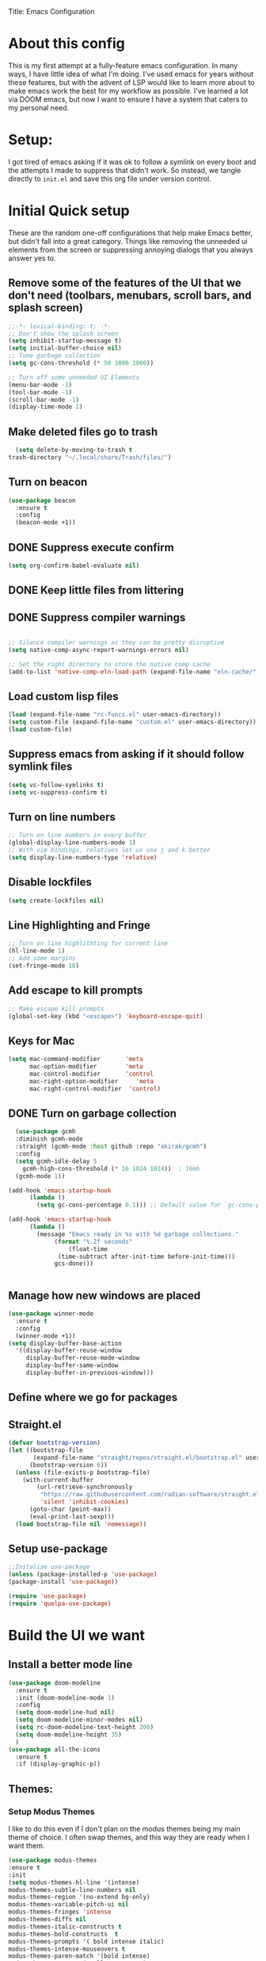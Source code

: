 
Title: Emacs Configuration
#+PROPERTY: header-Ares :results none :tangle ~/.emacs.d/init.el
#+auto_tangle: t


* About this config
This is my first attempt at a fully-feature emacs configuration. In many ways, I have little idea of what I'm doing. I've used emacs for years without these features, but with the advent of LSP would like to learn more about to make emacs work the best for my workflow as possible. I've learned a lot via DOOM emacs, but now I want to ensure I have a system that caters to my personal need.

* Setup:
I got tired of emacs asking if it was ok to follow a symlink on every boot and the attempts I made to suppress that didn't work. So instead, we tangle directly to =init.el= and save this org file under version control.

* Initial Quick setup
These are the random one-off configurations that help make Emacs better, but didn't fall into a great category.  Things like removing the unneeded ui elements from the screen or suppressing annoying dialogs that you always answer yes to.
** Remove some of the features of the UI that we don't need (toolbars, menubars, scroll bars, and splash screen)
#+BEGIN_SRC emacs-lisp  :tangle ~/.emacs.d/init.el
  ;;-*- lexical-binding: t; -*-
  ;; Don't show the splash screen
  (setq inhibit-startup-message t)
  (setq initial-buffer-choice nil)
  ;; Tune garbage collection
  (setq gc-cons-threshold (* 50 1000 1000))

  ;; Turn off some unneeded UI Elements
  (menu-bar-mode -1)
  (tool-bar-mode -1)
  (scroll-bar-mode -1)
  (display-time-mode 1)
#+END_SRC
** Make deleted files go to trash
#+begin_src emacs-lisp :tangle ~/.emacs.d/init.el 
  (setq delete-by-moving-to-trash t
trash-directory "~/.local/share/Trash/files/")
#+end_src

** Turn on beacon
#+begin_src emacs-lisp :tangle ~/.emacs.d/init.el 
  (use-package beacon
    :ensure t
    :config
    (beacon-mode +1))
#+end_src

** DONE Suppress execute confirm
CLOSED: [2022-12-28 Wed 17:26]
#+begin_src emacs-lisp :tangle ~/.emacs.d/init.el 
 (setq org-confirm-babel-evaluate nil)
#+end_src
** DONE Keep little files from littering
CLOSED: [2022-12-28 Wed 18:13]

** DONE Suppress compiler warnings
CLOSED: [2022-12-28 Wed 17:27]
#+begin_src emacs-lisp :tangle ~/.emacs.d/init.el 

;; Silence compiler warnings as they can be pretty disruptive
(setq native-comp-async-report-warnings-errors nil)

;; Set the right directory to store the native comp cache
(add-to-list 'native-comp-eln-load-path (expand-file-name "eln-cache/" user-emacs-directory))

#+end_src

** Load custom lisp files
#+begin_src emacs-lisp :tangle ~/.emacs.d/init.el 
  (load (expand-file-name "rc-funcs.el" user-emacs-directory))
  (setq custom-file (expand-file-name "custom.el" user-emacs-directory))
  (load custom-file)
#+end_src

** Suppress emacs from asking if it should follow symlink files
#+begin_src emacs-lisp  :tangle ~/.emacs.d/init.el
(setq vc-follow-symlinks t)
(setq vc-suppress-confirm t)
#+end_src
** Turn on line numbers
#+BEGIN_SRC emacs-lisp  :tangle ~/.emacs.d/init.el
  ;; Turn on line numbers in every buffer
  (global-display-line-numbers-mode 1)
  ;; With vim bindings, relatives let us use j and k better
  (setq display-line-numbers-type 'relative)
#+END_SRC
** Disable lockfiles
#+begin_src emacs-lisp  :tangle ~/.emacs.d/init.el
(setq create-lockfiles nil)
#+end_src

** Line Highlighting and Fringe
#+BEGIN_SRC emacs-lisp  :tangle ~/.emacs.d/init.el
  ;; Turn on line highlithting for current line
  (hl-line-mode 1)
  ;; Add some margins
  (set-fringe-mode 10)
#+END_SRC
** Add escape to kill prompts
#+BEGIN_SRC emacs-lisp  :tangle ~/.emacs.d/init.el
  ;; Make escape kill prompts
  (global-set-key (kbd "<escape>") 'keyboard-escape-quit)
#+END_SRC
** Keys for Mac
#+begin_src emacs-lisp  :tangle ~/.emacs.d/init.el
  (setq mac-command-modifier       'meta
        mac-option-modifier        'meta
        mac-control-modifier       'control
        mac-right-option-modifier     'meta
        mac-right-control-modifier  'control)
#+end_src

** DONE Turn on garbage collection
CLOSED: [2022-12-28 Wed 18:13]
#+begin_src emacs-lisp :tangle ~/.emacs.d/init.el 
    (use-package gcmh
    :diminish gcmh-mode
    :straight (gcmh-mode :host github :repo "akirak/gcmh")
    :config
    (setq gcmh-idle-delay 5
	  gcmh-high-cons-threshold (* 16 1024 1024))  ; 16mb
    (gcmh-mode 1))

  (add-hook 'emacs-startup-hook
	    (lambda ()
	      (setq gc-cons-percentage 0.1))) ;; Default value for `gc-cons-percentage'

  (add-hook 'emacs-startup-hook
	    (lambda ()
	      (message "Emacs ready in %s with %d garbage collections."
		       (format "%.2f seconds"
			       (float-time
				(time-subtract after-init-time before-init-time)))
		       gcs-done)))


#+end_src
** Manage how new windows are placed
#+begin_src emacs-lisp :tangle ~/.emacs.d/init.el 
  (use-package winner-mode
    :ensure t
    :config
    (winner-mode +1))
  (setq display-buffer-base-action
    '((display-buffer-reuse-window
       display-buffer-reuse-mode-window
       display-buffer-same-window
       display-buffer-in-previous-window)))
#+end_src

** Define where we go for packages

** Straight.el
#+begin_src emacs-lisp :tangle ~/.emacs.d/init.el :results none
(defvar bootstrap-version)
(let ((bootstrap-file
       (expand-file-name "straight/repos/straight.el/bootstrap.el" user-emacs-directory))
      (bootstrap-version 6))
  (unless (file-exists-p bootstrap-file)
    (with-current-buffer
        (url-retrieve-synchronously
         "https://raw.githubusercontent.com/radian-software/straight.el/develop/install.el"
         'silent 'inhibit-cookies)
      (goto-char (point-max))
      (eval-print-last-sexp)))
  (load bootstrap-file nil 'nomessage))
#+end_src

#+RESULTS:

** Setup use-package

#+BEGIN_SRC emacs-lisp :results none :tangle ~/.emacs.d/init.el
;;Initalize use-package
(unless (package-installed-p 'use-package)
(package-install 'use-package))

(require 'use-package)
(require 'quelpa-use-package)

#+END_SRC

* Build the UI we want
** Install a better mode line

#+BEGIN_SRC emacs-lisp  :tangle ~/.emacs.d/init.el
  (use-package doom-modeline
    :ensure t
    :init (doom-modeline-mode 1)
    :config
    (setq doom-modeline-hud nil)
    (setq doom-modeline-minor-modes nil)
    (setq rc-doom-modeline-text-height 200)
    (setq doom-modeline-height 35)
    )
  (use-package all-the-icons
    :ensure t
    :if (display-graphic-p))

#+END_SRC
** Themes:
*** Setup Modus Themes

I like to do this even if I don't plan on the modus themes being my main theme of choice. I often swap themes, and this way they are ready when I want them.
#+BEGIN_SRC emacs-lisp  :tangle ~/.emacs.d/init.el
  (use-package modus-themes
  :ensure t
  :init
  (setq modus-themes-hl-line '(intense)
  modus-themes-subtle-line-numbers nil
  modus-themes-region '(no-extend bg-only)
  modus-themes-variable-pitch-ui nil
  modus-themes-fringes 'intense
  modus-themes-diffs nil
  modus-themes-italic-constructs t
  modus-themes-bold-constructs  t
  modus-themes-prompts '( bold intense italic)
  modus-themes-intense-mouseovers t
  modus-themes-paren-match '(bold intense)
  modus-themes-syntax '( yellow-comments)
  modus-themes-links '(neutral-underline background)
  modus-themes-mode-line '(moody borderless accented 4 1)
  modus-themes-headings
   '((1 . (variable-pitch 1.1 rainbow))
                         (2 . (regular))
                         (3 . (regular))
                         (4 . (regular))
                         (t . (rainbow)))
  modus-themes-org-blocks `gray-background
   ))




#+END_SRC

*** doom-themes
#+begin_src emacs-lisp  :tangle ~/.emacs.d/init.el
  (use-package doom-themes
  :after mixed-pitch
    :ensure t
    :config
    (setq doom-themes-enable-bold t
          doom-themes-enable-italic t)
    (load-theme 'doom-1337 t)

    (doom-themes-visual-bell-config)
    (doom-themes-neotree-config)
    (setq doom-themes-treemacs-theme "doom-atom")
    (doom-themes-treemacs-config)
    (doom-themes-org-config))
#+end_src
*** Kaolin Themes
#+begin_src emacs-lisp :tangle ~/.emacs.d/init.el 
    (use-package kaolin-themes
      :ensure t
      :config
      (setq kaolin-themes-modeline-border nil)
  )
#+end_src
*** Ef-themes
#+begin_src emacs-lisp :tangle ~/.emacs.d/init.el 
    (use-package ef-themes
      :ensure t
      :init
      (setq ef-themes-headings
	    (quote ((1 . (variable-pitch 1.1))
		    (2 . (regular))
		    (3 . (regular))
		    (4 . (regular))))))
#+end_src
*** Set out theme
#+begin_src emacs-lisp :tangle ~/.emacs.d/init.el 
  (load-theme 'doom-acario-dark t)
#+end_src


** Setup our fonts
#+BEGIN_SRC emacs-lisp  :tangle ~/.emacs.d/init.el
 (set-face-attribute 'default nil :family "Anonymice Nerd Font Mono" :height 220)

 ;; Proportionally spaced typeface
 (set-face-attribute 'variable-pitch nil :family "OpenDyslexicAlta NF" :height 1.0)

 ;; Monospaced typeface
 (set-face-attribute 'fixed-pitch nil :family "Comic Sans MS" :height 1.5)


 (if (facep 'mode-line-active)
     (set-face-attribute 'mode-line-active nil :family "Spleen 32x64" :height 200) ; For 29+
   (set-face-attribute 'mode-line nil :family "Spleen 32x64" :height 200))
(set-face-attribute 'mode-line-inactive nil :family "Anonymice Nerd Font Mono" :height 200)
#+END_SRC
** Update the help docs

#+BEGIN_SRC emacs-lisp  :tangle ~/.emacs.d/init.el
(use-package helpful
  :ensure t)
(global-set-key (kbd "C-c C-d") #'helpful-at-point)
(global-set-key (kbd "C-h F") #'helpful-function)
(global-set-key (kbd "C-h C") #'helpful-command)
(setq counsel-describe-function-function #'helpful-callable)
(setq counsel-describe-variable-function #'helpful-variable)

#+END_SRC
** Popper.el - tame popups
#+begin_src emacs-lisp :tangle ~/.emacs.d/init.el 
  (use-package popper
    :ensure t
    :bind (("C-`" . popper-toggle-latest) 
           ("M-`" . popper-cycle)
           ("C-M-`" . popper-toggle-type))
    :init
    (setq popper-reference-buffers
          '("\\*Messages\\*"
            "Output\\*$"
            "\\*Warnings\\*"
            "\\*Backtrace\\*"
            help-mode
            helpful-mode
            compilation-mode))
    (popper-mode +1)
    (popper-echo-mode +1)
    )


  (defvar rcool/help-temp-buffers '("^\\*Help\\*$",
                                    "^\\*helpful command"))

  (while rcool/help-temp-buffers
    (add-to-list 'display-buffer-alist
                 `(,(car rcool/help-temp-buffers)
                   (display-buffer-in-side-window
                    (side . left)
                    (window-width . 50))))

    (setq rcool/help-temp-buffers (cdr rcool/help-temp-buffers)))
#+end_src

** Key bindings with general
#+begin_src emacs-lisp  :tangle ~/.emacs.d/init.el
  (use-package general
    :ensure t
    :config
    (general-auto-unbind-keys)
    (general-evil-setup t))



  #+end_src

** Ace window
#+begin_src emacs-lisp :tangle ~/.emacs.d/init.el 
    (use-package ace-window :defer t :ensure t)
#+end_src
** Diminish
#+begin_src emacs-lisp :tangle ~/.emacs.d/init.el 
    (use-package diminish :ensure t)
#+end_src
** Bufler 
#+begin_src emacs-lisp :tangle ~/.emacs.d/init.el 
    (use-package bufler
      :ensure t
      :config
      (setq bufler-filter-buffer-modes nil
           bufler-filter-buffer-name-regexps nil)
      (setf bufler-groups (bufler-defgroups
                           (group
                            ;; All named workspaces
                            (auto-workspace))
                           (group
                            ;; `help-mode' and `info-mode'
                            (group-or "*Help/Info*"
                                      (mode-match "*Help*" (rx bos "help-"))
                                      (mode-match "*Info*" (rx bos "info-"))))
                           (group
                            ;;special buffers (except magit)
                            (group-and "*Special*"
                                       (lambda (buffer)
                                         (unless (or (funcall (mode-match "Magit" (rx bos "magit-status"))
                                                              buffer)
                                                     (funcall (mode-match "Dired" (rx bos "dired"))
                                                              buffer)
                                                     (funcall (auto-file) buffer))
                                           "*Special*"))))
                           (group
                            ;;Special Special Buffers
                            (name-match "**Special**"
                                        (rx bos "*" (or "Messages" "Warnings" "scratch" "Backtrace") "*")))
                           (group
                            ;; All other Magic buffers by directory
                            (mode-match "Magit* (non-status)" (rx bos (or "magit" "forge") "-"))
                            (auto-directory))
                           ;; Remaining by directory then major mode
                           (auto-directory)
                           (auto-mode)))
      :general
      (:keymaps 'bufler-list-mode-map "Q" 'kill-this-buffer))
#+end_src

* Developer Interaction
This class of settings I think of as those that I need in order to work best with the editor.  How can I commicate. Plugins that affect how I communicate via keybindings, mouse, whatever should go here.
** Avy
#+begin_src emacs-lisp :tangle ~/.emacs.d/init.el 
(use-package avy :ensure t)
#+end_src

** Undo-fu
#+begin_src emacs-lisp :tangle ~/.emacs.d/init.el 
(use-package undo-fu :ensure t)
#+end_src
** flycheck
#+begin_src emacs-lisp :tangle ~/.emacs.d/init.el 
    (use-package flycheck
  :ensure t
    :config
  (global-flycheck-mode))

  (use-package exec-path-from-shell
  :ensure t
  :config
  (exec-path-from-shell-initialize)):
  
#+end_src



** Evil
#+BEGIN_SRC emacs-lisp  :tangle ~/.emacs.d/init.el
  (defun modeline-face-color ()
    (let ((color (cond ((minibufferp) '("#1d1d1f" . "#ffffff"))
                       ((evil-insert-state-p) '("#331612" . "#ffffff"))
                       ((evil-emacs-state-p) '("#1a2b14" . "#ffffff"))
                       ((evil-visual-state-p) '("#5a5c21" . "#ffffff"))
                       ((evil-replace-state-p) '("#1a403e" . "#ffffff"))
                       ((evil-motion-state-p) '("#677691" . "#ffffff"))
                       ((buffer-modified-p) '("#2b1a40" . "#ffffff"))
                       (t '("#1d1d1f" . "#ffffff")))))
      (set-face-background 'mode-line (car color))
      (set-face-foreground 'mode-line (cdr color))))
  (use-package evil
    :ensure t
    :init
    (setq evil-want-fine-under t)
    (setq evil-want-keybinding nil)
    (setq evil-want-Y-yank-to-eol t)
    (setq evil-undo-system 'undo-fu)
    (setq evil-search-module 'evil-search)
    :config

    (evil-set-initial-state 'dashboard-mode 'motion)
    (evil-set-initial-state 'debugger-mode 'motion)
    (evil-set-initial-state 'pdf-view-mode 'motion)
    (evil-set-initial-state 'bufler-list-mode 'emacs)
    (evil-set-initial-state 'inferior-python-mode 'emacs)
    (evil-set-initial-state 'term-mode 'emacs)
    (evil-set-initial-state 'calc-mode 'emacs)
    (define-key evil-window-map "\C-q" 'evil-delete-buffer) ;; Maps C-w C-q to evil-delete-buffer (The first C-w puts you into evil-window-map)
    (define-key evil-window-map "\C-w" 'kill-this-buffer)
    (define-key evil-motion-state-map "\C-b" 'evil-scroll-up) ;; Makes C-b how C-u is
    (add-hook 'post-command-hook 'modeline-face-color)

    ;; ----- Setting cursor colors
    (setq evil-emacs-state-cursor    '("#649bce" box))
    (setq evil-normal-state-cursor   '("#d9a871" box))
    (setq evil-operator-state-cursor '("#ebcb8b" hollow))
    (setq evil-visual-state-cursor   '("#677691" box))
    (setq evil-insert-state-cursor   '("#eb998b" (bar . 2)))
    (setq evil-replace-state-cursor  '("#eb998b" hbar))
    (setq evil-motion-state-cursor   '("#ad8beb" box))
    (evil-mode +1))
  (use-package evil-collection
    :ensure t
    :after evil
  :diminish
    :config
    (setq evil-collection-mode-list '(dired (custom cus-edit) (package-menu package) calc diff-mode))
    (evil-collection-init))
#+END_SRC
*** evil-surround
#+begin_src emacs-lisp :tangle ~/.emacs.d/init.el 

  (use-package evil-surround
    :ensure t
    :config
    (global-evil-surround-mode 1)
    )
#+end_src
*** evil-exchange
#+begin_src emacs-lisp :tangle ~/.emacs.d/init.el 
    (use-package evil-exchange
  :ensure t
    :config
  (evil-exchange-install)
  )

#+end_src
*** visual star
#+begin_src emacs-lisp :tangle ~/.emacs.d/init.el 
    (use-package evil-visualstar
  :ensure t
    :config
  (global-evil-visualstar-mode 1))
#+end_src
*** evil dvorak
#+begin_src emacs-lisp :tangle ~/.emacs.d/init.el 
(use-package evil-dvorak :ensure t)
#+end_src
*** evil-escape
#+begin_src emacs-lisp :tangle ~/.emacs.d/init.el 

    (use-package evil-escape
    :ensure t
    :straight (evil-escape :host github
    :repo "syl20bnr/evil-escape"
    :files (:defaults))
    :custom
    (setq-default evil-escape-key-sequence "jk")
    (setq-default evil-escape-key-delay 0.5))
#+end_src
*** Evil God
#+begin_src emacs-lisp :tangle ~/.emacs.d/init.el 
      (use-package evil-god-state
        :ensure t
      :straight (evil-god-state :host github
    :repo "gridaphobe/evil-god-state"
    :files (:defaults))
        :after evil
        :diminish evil-god-state
        :config
        (define-key evil-normal-state-map (kbd "'") 'evil-execute-in-god-state)
        (define-key evil-god-state-map (kbd "Esc") 'evil-god-state-bail)
        )
#+end_src

** Copilot
#+begin_src emacs-lisp :tangle ~/.emacs.d/init.el 
      (use-package copilot
        :straight (:host github :repo "zerolfx/copilot.el" :files ("dist" "*.el"))
        :ensure t
  :config
  (with-eval-after-load 'company
  (delq 'company-preview-if-just-one-frontend company-frontends))
  (define-key copilot-completion-map (kbd "<tab>") 'copilot-accept-completion)
  (define-key copilot-completion-map (kbd "TAB") 'copilot-accept-completion)
  )
#+end_src

** Yas Snippets 
#+BEGIN_SRC emacs-lisp  :tangle ~/.emacs.d/init.el
  (use-package yasnippet
   :ensure t
   
   :config
   (setq yas-snippet-dirs '("~/.doom.d/snippets"))
   (yas-global-mode 1))
#+END_SRC
** Which-key
 #+begin_src emacs-lisp  :tangle ~/.emacs.d/init.el

   (use-package which-key
     :ensure t
     :init (which-key-mode)
     :diminish which-key-mode
     :config
   (setq which-key-idle-delay 0.01))
   #+end_src  
** Rainbow delim
#+begin_src emacs-lisp  :tangle ~/.emacs.d/init.el
    (use-package rainbow-delimiters
     :ensure t
    :hook (prog-mode . rainbow-delimiters-mode)
  #+end_src
** hydra
#+begin_src emacs-lisp  :tangle ~/.emacs.d/init.el
  (use-package hydra :ensure t)
  (defhydra hydra-text-scale (:timeout 4)
            "scale text"
            ("j" text-scale-increase "in")
            ("k" text-scale-decrease "out")
            ("f" nil "finished" :exit t))
  #+end_src
** Quickrun
#+begin_src emacs-lisp :tangle ~/.emacs.d/init.el 
  (use-package quickrun
    :defer t
    :ensure t
    :general
    (general-def
     :states 'normal
     :prefix "SPC"
     :keymaps 'quickrun--mode-map
     "cq" '(nil :which-key "quickrun")
     "cqq" '(quit-window :which-key "Quit")
     "cqr" '(quickrun :which-key "Run")
     "cqR" '(quickrun-region :which-key "Run Region")
     "cqa" '(quickrun-with-arg :which-key "Run with [A]rgs")
     "cqm" '(quickrun-autorun-mode :which-key "Toggle autorun mode")
     "cqs" '(quickrun-select :which-key "Select backend")"cq" '(nil :which-key "quickrun")
     "cqq" '(quit-window :which-key "Quit")
     "cqr" '(quickrun :which-key "Run")
     "cqR" '(quickrun-region :which-key "Run Region")
     "cqa" '(quickrun-with-arg :which-key "Run with [A]rgs")
     "cqm" '(quickrun-autorun-mode :which-key "Toggle autorun mode")
     "cqs" '(quickrun-select :which-key "Select backend")
 ))
#+end_src
** Install rainbow mode
This lets us see hex colors
#+BEGIN_SRC emacs-lisp  :tangle ~/.emacs.d/init.el
  (use-package rainbow-mode :ensure t :diminish)
  (define-globalized-minor-mode global-rainbow-mode rainbow-mode
    (lambda ()
      (when (not (memq major-mode
		       (list 'org-agenda-mode)))
	(rainbow-mode 1))))
  (global-rainbow-mode 1)
#+END_SRC

** Recent files
#+begin_src emacs-lisp :tangle ~/.emacs.d/init.el 
  (use-package recentf
               :ensure nil
               :config
               (setq recentf-max-saved-items 200)
               (setq recentf-filename-handlers
                     (append '(abbreviate-file-name) recentf-filename-handlers))
  (recentf-mode))
#+end_src
** Projectile
#+begin_src emacs-lisp :tangle ~/.emacs.d/init.el 
  (use-package projectile
    :ensure t
  :diminish
    )

  (use-package counsel-projectile
    :ensure t
    :after projectile
  :diminish
    :init
    (counsel-projectile-mode +1)
    )

#+end_src

** Workspaces with perspective
#+begin_src emacs-lisp  :tangle ~/.emacs.d/init.el
  (use-package perspective
    :ensure t
    :bind
    ("C-x C-b" . persp-list-buffers)
    :custom
    (persp-mode-prefix-key (kbd "C-c M-p"))
  :init
  (setq persp-initial-frame-name "Main")
  (unless (equal persp-mode t)
    (persp-mode)))
#+end_src

** Auto-revert changed files
#+begin_src emacs-lisp  :tangle ~/.emacs.d/init.el
  (setq global-auto-revert-non-file-buffers t)
(global-auto-revert-mode 1)
#+end_src


** Tramp
#+begin_src emacs-lisp  :tangle ~/.emacs.d/init.el
(setq tramp-default-method "ssh")
#+end_src

* Org-Mode and Family
**  Install org-mode (todo: Clean up and add comment)
Above is a function for all the "stuff" we want to do when org-mode starts. We attach that to a hook when org-mode starts. 
#+BEGIN_SRC emacs-lisp  :tangle ~/.emacs.d/init.el
  (use-package org
    :ensure t
    :hook (org-mode . rc/prettify-symbols-setup)
    :hook (org-capture-mode . evil-insert-state)
    :diminish org-indent-mode
    :diminish visual-line-mode
    :config

    ;; Visuals
    (setq org-src-fontify-natively t)
    (setq org-highlight-latex-and-related '(native))
    (setq org-startup-folded 'showeverything)
    (setq org-image-actual-width 300)
    (setq org-fonitfy-whole-heading-line t)

    ;; Interaction
    (setq org-cycle-separator-lines 1 )
    (setq org-catch-invisible-edits 'show-and-error)
    (setq org-scr-tab-acts-natively t)

    (setq org-M-RET-may-splitline '((headline) (item . t) (table .t) (default)))
    (setq org-loop-over-headlines-in-active-region nil)

    ;;Opens links to other org file in same frame
    (setq org-link-frame-setup '((file . find-file)))

    (setq org-log-done t
          org-log-into-drawer t)

    ;; Automatically change bullet type when indenting
    (setq org-catch-invisible-edits 'show-and-error)
    (setq org-scr-tab-acts-natively t)
    (setq org-M-RET-may-splitline '((headline) (item . t) (table .t) (default)))
    (setq org-loop-over-headlines-in-active-region nil)

    ;;Opens links to other org file in same frame
    (setq org-link-frame-setup '((file . find-file)))

    (setq org-log-done t
          org-log-into-drawer t)

    ;; Automatically change bullet type when indenting
    (setq org-list-demote-modify-bullet
          '(("+" . "*")("*" . "-")("-" . "+")))

    ;; Automatically save and close the org files i archive to
    (dolist (file '("todo-archive.org_archive"))
      (advice-add 'org-advice-subtree-default :after
                  (lambda () (rc/save-and-close-this-buffer file))))

    (setq org-list-demote-modify-bullet
          '(("+" . "*")("*" . "-")("-" . "+")))

    ;; Automatically save and close the org files i archive to
    (dolist (file '("todo-archive.org_archive"))
      (advice-add 'org-advice-subtree-default :after
                  (lambda () (rc/save-and-close-this-buffer file))))

#+END_SRC

**** Org part 2 -- tags
#+begin_src emacs-lisp :tangle ~/.emacs.d/init.el 
(setq org-tags-column -1)
#+end_src


**** Todos
#+begin_src emacs-lisp :tangle ~/.emacs.d/init.el 
(setq org-todo-keywords '((type
                           "TODO(t)" "WAITING(h)" "INPROG-TODO(i)" "WORK(w)"
                           "STUDY(s)" "SOMEDAY" "READ(r)" "PROJ(p)" "CONTACT(c)"
                           "|" "DONE(d)" "CANCELLED(C)")))

(setq org-todo-keyword-faces
      '(("TODO"  :inherit (region org-todo) :foreground "DarkOrange1"   :weight bold)
        ("WORK"  :inherit (org-todo region) :foreground "DarkOrange1"   :weight bold)
        ("READ"  :inherit (org-todo region) :foreground "MediumPurple3" :weight bold)
        ("PROJ"  :inherit (org-todo region) :foreground "orange3"     :weight bold)
        ("STUDY" :inherit (region org-todo) :foreground "plum3"       :weight bold)
        ("DONE" . "SeaGreen4")))
#+end_src

**** Priorities
#+begin_src emacs-lisp :tangle ~/.emacs.d/init.el 
(setq org-lowest-priority ?F)  ;; Gives us priorities A through F
(setq org-default-priority ?E) ;; If an item has no priority, it is considered [#E].

(setq org-priority-faces
      '((65 . "red2")
        (66 . "Gold1")
        (67 . "Goldenrod2")
        (68 . "PaleTurquoise3")
        (69 . "DarkSlateGray4")
        (70 . "PaleTurquoise4")))
#+end_src

**** Babel
#+begin_src emacs-lisp :tangle ~/.emacs.d/init.el 
  (org-babel-do-load-languages
   'org-babel-load-languages
   '(
     (python . t)
     (shell . t)
     (js . t)
     (lua . t)
     (sql . t)
     ))
  (setq python-shell-completion-native-enable nil)
  (setq org-src-window-setup 'current-window)

   (defun org-babel-execute:typescript (body params)
    (let ((org-babel-js-cmd "npx ts-node < "))
      (org-babel-execute:js body params)))

#+end_src

**** Agenda
#+begin_src emacs-lisp :tangle ~/.emacs.d/init.el 
; custom time stamp format. I don't use this.
(setq org-time-stamp-custom-formats '("<%A, %B %d, %Y" . "<%m/%d/%y %a %I:%M %p>"))

(setq org-agenda-restore-windows-after-quit t)

(setq org-agenda-window-setup 'current-window)

;; Only show upcoming deadlines for the next 5 days. By default it shows
;; 14 days into the future, which seems excessive.
(setq org-deadline-warning-days 5)
;; If something is done, don't show its deadline
(setq org-agenda-skip-deadline-if-done t)
;; If something is done, don't show when it's scheduled for
(setq org-agenda-skip-scheduled-if-done t)
;; If something is scheduled, don't tell me it is due soon
(setq org-agenda-skip-deadline-prewarning-if-scheduled t)

;; use AM-PM and not 24-hour time
(setq org-agenda-timegrid-use-ampm 1)

;; A new day is 3am (I work late into the night)
(setq org-extend-today-until 3)

;; (setq org-agenda-time-grid '((daily today require-timed)
;;                              (1000 1100 1200 1300 1400 1500 1600 1700 1800 1900 2000 2100 2200)
;;                              "        " "----------------"))

(setq org-agenda-time-grid nil)

(setq org-agenda-span 'day)

;; (setq org-agenda-block-separator ?-)
(setq org-agenda-current-time-string "<----------------- Now")

(setq org-agenda-scheduled-leaders '("Plan | " "Sched.%2dx: ") ; ⇛
      org-agenda-deadline-leaders '("Due: " "Due in %1d d. | " "Due %1d d. ago: "))

(setq org-agenda-prefix-format '((agenda . "  %-6:T %t%s")
                                 (todo . "  ")
                                 (tags . " %i %-12:c")
                                 (search . " %i %-12:c")))

(add-hook 'org-agenda-mode-hook
          #'(lambda () (setq-local line-spacing 4)))
#+end_src

**** Org-capture
#+begin_src emacs-lisp :tangle ~/.emacs.d/init.el 

(setq org-outline-path-complete-in-steps nil) ; Refile in a single go
(setq org-refile-use-outline-path t)          ; Show full paths for refiling

;; By default an org-capture/refile will save a bookmark. This
;; disables that and keeps my bookmark list how I want it.


(setq org-capture-templates
'(
        ("w" "Work Todo Entries")
        ("we" "No Time" entry (file "~/org/work.org")
         "** %^{Type|HW|READ|TODO|PROJ} %^{Todo title} %?" :prepend t :empty-lines-before 0
         :refile-targets (("~/org/work.org" :maxlevel . 2)))

        ("ws" "Scheduled" entry (file "~/org/work.org")
         "** %^{Type|HW|READ|TODO|PROJ} %^{Todo title}\nSCHEDULED: %^t%?" :prepend t :empty-lines-before 0
         :refile-targets (("~/org/work.org" :maxlevel . 2)))

        ("wd" "Deadline" entry (file "~/org/work.org")
         "** %^{Type|HW|READ|TODO|PROJ} %^{Todo title}\nDEADLINE: %^t%?" :prepend t :empty-lines-before 0
         :refile-targets (("~/org/work.org" :maxlevel . 2)))

        ("ww" "Scheduled & deadline" entry (file "~/org/work.org")
         "** %^{Type|HW|READ|TODO|PROJ} %^{Todo title}\nSCHEDULED: %^t DEADLINE: %^t %?" :prepend t :empty-lines-before 0
         :refile-targets (("~/org/work.org" :maxlevel . 2)))

)
))
#+end_src


*** OrgMode keybindings
#+begin_src emacs-lisp  :tangle ~/.emacs.d/init.el
   (general-def
     :states 'normal
     :keymaps 'org-mode-map
     "t" 'org-todo
     "<return>" 'org-open-at-point-global
     "K" 'org-shiftup
     "J" 'org-shiftdown
     "`" 'org-ctrl-c-ctrl-c)
   (general-def
     :states 'insert
     :keymaps 'org-mode-map
     "C-o" 'evil-org-open-above)

   (general-def
     :keymaps 'org-mode-map
     "M-[" 'org-metaleft
     "M-]" 'org-metaright
     "s-r" 'org-refile
     "M-k" 'org-insert-link
     )

   ;; Org src for editing a source block
   (general-def
     :prefix ","
     :states 'normal
     :keymaps 'org-src-mode-map

     "b" '(nil :which-key "org src")
     "bb" 'org-edit-src-exit
     "bc" 'org-edit-src-abort)
#+end_src
*** Org mode comma key setup
#+begin_src emacs-lisp  :tangle ~/.emacs.d/init.el
  (general-def
   :prefix ","
   :states 'motion
   :keymaps '(org-mode-map)
   "" nil
 
   "A" '(org-archive-subtree-default :which-key "org-archive")
   "a" '(org-agenda :which-key "org agenda")
   "6" '(org-sort :which-key "sort")
   "c" '(org-capture :which-key "org-capture")
   "s" '(org-schedule :which-key "schedule")
   "S" '(jib/org-schedule-tomorrow :which-key "schedule tmrw")
   "d" '(org-deadline :which-key "deadline")
   "g" '(counsel-org-goto :which-key "goto heading")
   "t" '(counsel-org-tag :which-key "set tags")
   "p" '(org-set-property :which-key "set property")
   "r" '(jib/org-refile-this-file :which-key "refile in file")
   "e" '(org-export-dispatch :which-key "export org")
   "B" '(org-toggle-narrow-to-subtree :which-key "toggle narrow to subtree")
   "," '(jib/org-set-startup-visibility :which-key "startup visibility")
   "H" '(org-html-convert-region-to-html :which-key "convert region to html")
   "C" '(jib/org-copy-link-to-clipboard :which-key "copy link to clipboard")
   "1" '(org-toggle-link-display :which-key "toggle link display")
   "2" '(org-toggle-inline-images :which-key "toggle images")
   "3" '(jib/org-occur-unchecked-boxes :which-key "occur unchecked boxes")

   "b" '(nil :which-key "babel")
   "bt" '(org-babel-tangle :which-key "org-babel-tangle")
   "bb" '(org-edit-special :which-key "org-edit-special")
   "bc" '(org-edit-src-abort :which-key "org-edit-src-abort")
   "bk" '(org-babel-remove-result-one-or-many :which-key "org-babel-remove-result-one-or-many")


   ;; insert
   "i" '(nil :which-key "insert")


   "il" '(org-insert-link :which-key "org-insert-link")
   "l" '(org-insert-link :which-key "org-insert-link") ;; More convenient access
   "iL" '(counsel-org-link :which-key "counsel-org-link")
   "it" '(jb-hydra-org-table/body :which-key "tables")

   "is" '(nil :which-key "insert stamp")
   "iss" '((lambda () (interactive) (call-interactively (org-time-stamp-inactive))) :which-key "org-time-stamp-inactive")
   "isS" '((lambda () (interactive) (call-interactively (org-time-stamp nil))) :which-key "org-time-stamp")

   ;; clocking
   "c" '(nil :which-key "clocking")
   "ci" '(org-clock-in :which-key "clock in")
   "co" '(org-clock-out :which-key "clock out")
   "cj" '(org-clock-goto :which-key "jump to clock")
   )


  ;; Org-agenda
  (general-def
   :prefix ","
   :states 'motion
   :keymaps '(org-agenda-mode-map) ;; Available in org mode, org agenda
   "" nil
   "a" '(org-agenda :which-key "org agenda")
   "c" '(org-capture :which-key "org-capture")
   "s" '(org-agenda-schedule :which-key "schedule")
   "d" '(org-agenda-deadline :which-key "deadline")
   "t" '(org-agenda-set-tags :which-key "set tags")
   ;; clocking
   "c" '(nil :which-key "clocking")
   "ci" '(org-agenda-clock-in :which-key "clock in")
   "co" '(org-agenda-clock-out :which-key "clock out")
   "cj" '(org-clock-goto :which-key "jump to clock")
   )

  (evil-define-key 'motion org-agenda-mode-map
    (kbd "f") 'org-agenda-later
    (kbd "b") 'org-agenda-earlier)
#+end_src

**** Evil org
#+begin_src emacs-lisp :tangle ~/.emacs.d/init.el 
  (fset 'evil-redirect-digit-argument 'ignore) ;; before evil-org loaded
    (use-package evil-org
      :ensure t
      :diminish evil-org-mode
      :after org
      :config
      (add-hook 'org-mode-hook 'evil-org-mode)
      (add-hook 'evil-org-mode-hook'
                (lambda () (evil-org-set-key-theme))))

    (require 'evil-org-agenda)
    (evil-org-agenda-set-keys)
#+end_src
** Auto  :tangle org files
#+begin_src emacs-lisp  :tangle ~/.emacs.d/init.el
  (use-package org-auto-tangle
    :ensure t
    :defer t
  :diminish
    :hook (org-mode . org-auto-tangle-mode)
    :config
    (setq org-auto-tangle-default t))
  #+end_src
** Org-projectile
#+begin_src emacs-lisp :tangle ~/.emacs.d/init.el 

     (use-package org-projectile
:straight (org-projectile :host github :repo "IvanMalison/org-projectile")
  :after org org-category-capture
       :config
       (progn
	 (setq org-projectile-projects-file
	       "~/org/projects.org"
	       org-projectile-capture-template
	       ("* TODO %?\n %i\n %a")
	       )
	 (add-to-list 'org-capture-templates
		      (org-projectile-project-todo-entry
		       :capture-character "l"
		       :capture-heading "Linked Project TODO"))
	 (add-to-list 'org-capture-templates
		      (org-projectile-project-todo-entry
		       :capture-character "p"))

	 (setq org-agenda-files (append org-agenda-files (org-projectile-todo-files)))
	 (push (org-projectile-project-todo-entry) org-capture-templates))
       :ensure t

       )

#+end_src

* Languages
**  Tree-sitter
#+begin_src emacs-lisp  :tangle ~/.emacs.d/init.el

  (use-package tree-sitter
    :ensure t
    :config
    (global-tree-sitter-mode)
    (add-hook 'tree-sitter-after-on-hook #'tree-sitter-hl-mode))

  (add-to-list 'tree-sitter-major-mode-language-alist '(tex-mode . tsx))
  (use-package tree-sitter-langs
    :ensure t
    :after tree-sitter)
  #+end_src

** LSP via EGlOT
This seems like its the paved path, but I'm unsure.
#+begin_src emacs-lisp  :tangle ~/.emacs.d/init.el
    (use-package eglot
     :hook (tsx-mode #'eglot)
  :ensure t)
#+end_src
*** TEXmode
#+begin_src emacs-lisp  :tangle ~/.emacs.d/init.el
    (use-package tsx-mode
      :ensure t
      :straight '(tsx-mode
                  :type git :host github
                  :epo "orzechowskid/tsx-mode.el"
                  :branch "emacs29")

      :init
      (add-to-list 'auto-mode-alist '("\\.[jt]sx?\\'" . tsx-mode))

      :general
      (general-def
        :prefix ","
        :states 'motion
        :keymaps 'general-override-mode-map
        "" nil

        "z" '(tsx-mode-fold-toggle-all-nodes :which-key "Toggle Fold all nodes")
        "c" '(tsx-mode-coverage-toggle :which-key "Toggle Coverage")
        "tab" '(tsx-mode-fold-toggle-node :which-key "Toggle Fold here")
        ))


    (use-package coverlay
      :ensure t
      :straight '(coverlay :type git
                           :host github :repo "twada/coverlay.el"))
    (use-package css-in-js-mode
      :ensure t :straight '(css-in-js-mode :type git :host github :repo "orzechowskid/tree-sitter-css-in-js"))
    (use-package origami :ensure t
      :straight '(origamd
                  :type git
                  :host github
                  :repo "gregsexton/origami.el"))


    (use-package corfu
      :ensure t
      :straight (corfu :host github :repo "minad/corfu")
     :custom
     (corfu-cycle t)                ;; Enable cycling for `corfu-next/previous'
    ;; (corfu-auto t)                 ;; Enable auto completion
     (corfu-separator ?\s)          ;; Orderless field separator
    ;; (corfu-quit-at-boundary nil)   ;; Never quit at completion boundary
     (corfu-quit-no-match nil)      ;; Never quit, even if there is no match
     (corfu-preview-current t)    ;; Disable current candidate preview
     (corfu-preselect 'prompt)      ;; Preselect the prompt
    ;; (corfu-on-exact-match nil)     ;; Configure handling of exact matches
    ;; (corfu-scroll-margin 5)        ;; Use scroll margin

    ;; Enable Corfu only for certain modes.
     :hook ((prog-mode . corfu-mode)
            (shell-mode . corfu-mode)
            (eshell-mode . corfu-mode))

    ;; Recommended: Enable Corfu globally.
    ;; This is recommended since Dabbrev can be used globally (M-/).
    ;; See also `corfu-excluded-modes'.
    :init
    (global-corfu-mode))

  ;; A few more useful configurations...
  (use-package emacs
    :init
    ;; TAB cycle if there are only few candidates
    (setq completion-cycle-threshold 3)

    ;; Emacs 28: Hide commands in M-x which do not apply to the current mode.
    ;; Corfu commands are hidden, since they are not supposed to be used via M-x.
    ;; (setq read-extended-command-predicate
    ;;       #'command-completion-default-include-p)

    ;; Enable indentation+completion using the TAB key.
    ;; `completion-at-point' is often bound to M-TAB.
    (setq tab-always-indent 'complete))
                                       #+END_SRC
                                       
*** TSI.el
=tsi.el= provides a tree-sitter powered set of indentation rules for ts, json, and css files
#+begin_src emacs-lisp  :tangle ~/.emacs.d/init.el
  (use-package tsi
  :ensure t
        :after tree-sitter
        :quelpa (tsi :fetcher github :repo "orzechowskid/tsi.el")
        ;; define autoload definitions which when actually invoked will cause package to be loaded
        :commands (tsi-typescript-mode tsi-json-mode tsi-css-mode)
        :init
        (add-hook 'tsx-mode-hook (lambda () (tsi-typescript-mode 1)))
        (add-hook 'js-mode-hook (lambda () (tsi-typescript-mode 1)))
        (add-hook 'json-mode-hook (lambda () (tsi-json-mode 1)))
        (add-hook 'css-mode-hook (lambda () (tsi-css-mode 1)))
        (add-hook 'scss-mode-hook (lambda () (tsi-scss-mode 1))))
#+end_src

*** Formatting on Save
We use =apheleia= to handle our formatting. This packages can do many different languages so including it here will
benefit others as well.

#+begin_src emacs-lisp  :tangle ~/.emacs.d/init.el
  (use-package apheleia
    :ensure t
  :diminish
    :config
    (apheleia-global-mode +1))
 #+end_src

** Simple Lua
*** Enable =lua-mode=

#+begin_src emacs-lisp  :tangle ~/.emacs.d/init.el :results none 
    (use-package lua-mode
      :ensure t
      :after (tree-sitter eglot)

  :init
      (add-to-list 'auto-mode-alist '("\\.lua\\'" . lua-mode))
      (add-to-list 'interpreter-mode-alist '("lua" . lua-mode))
    )
#+END_SRC

* Completion
** Consult
#+begin_src emacs-lisp :tangle ~/.emacs.d/init.el 
  ;; Example configuration for Consult
  (use-package consult
    ;; Replace bindings. Lazily loaded due by `use-package'.
    :bind (;; C-c bindings (mode-specific-map)
	   ("C-c h" . consult-history)
	   ("C-c m" . consult-mode-command)
	   ("C-c k" . consult-kmacro)
	   ;; C-x bindings (ctl-x-map)
	   ("C-x M-:" . consult-complex-command)     ;; orig. repeat-complex-command
	   ("C-x b" . consult-buffer)                ;; orig. switch-to-buffer
	   ("C-x 4 b" . consult-buffer-other-window) ;; orig. switch-to-buffer-other-window
	   ("C-x 5 b" . consult-buffer-other-frame)  ;; orig. switch-to-buffer-other-frame
	   ("C-x r b" . consult-bookmark)            ;; orig. bookmark-jump
	   ("C-x p b" . consult-project-buffer)      ;; orig. project-switch-to-buffer
	   ;; Custom M-# bindings for fast register access
	   ("M-#" . consult-register-load)
	   ("M-'" . consult-register-store)          ;; orig. abbrev-prefix-mark (unrelated)
	   ("C-M-#" . consult-register)
	   ;; Other custom bindings
	   ("M-y" . consult-yank-pop)                ;; orig. yank-pop
	   ;; M-g bindings (goto-map)
	   ("M-g e" . consult-compile-error)
	   ("M-g f" . consult-flymake)               ;; Alternative: consult-flycheck
	   ("M-g g" . consult-goto-line)             ;; orig. goto-line
	   ("M-g M-g" . consult-goto-line)           ;; orig. goto-line
	   ("M-g o" . consult-outline)               ;; Alternative: consult-org-heading
	   ("M-g m" . consult-mark)
	   ("M-g k" . consult-global-mark)
	   ("M-g i" . consult-imenu)
	   ("M-g I" . consult-imenu-multi)
	   ;; M-s bindings (search-map)
	   ("M-s d" . consult-find)
	   ("M-s D" . consult-locate)
	   ("M-s g" . consult-grep)
	   ("M-s G" . consult-git-grep)
	   ("M-s r" . consult-ripgrep)
	   ("M-s l" . consult-line)
	   ("M-s L" . consult-line-multi)
	   ("M-s k" . consult-keep-lines)
	   ("M-s u" . consult-focus-lines)
	   ;; Isearch integration
	   ("M-s e" . consult-isearch-history)
	   :map isearch-mode-map
	   ("M-e" . consult-isearch-history)         ;; orig. isearch-edit-string
	   ("M-s e" . consult-isearch-history)       ;; orig. isearch-edit-string
	   ("M-s l" . consult-line)                  ;; needed by consult-line to detect isearch
	   ("M-s L" . consult-line-multi)            ;; needed by consult-line to detect isearch
	   ;; Minibuffer history
	   :map minibuffer-local-map
	   ("M-s" . consult-history)                 ;; orig. next-matching-history-element
	   ("M-r" . consult-history))                ;; orig. previous-matching-history-element

    ;; Enable automatic preview at point in the *Completions* buffer. This is
    ;; relevant when you use the default completion UI.
    :hook (completion-list-mode . consult-preview-at-point-mode)

    ;; The :init configuration is always executed (Not lazy)
    :init

    ;; Optionally configure the register formatting. This improves the register
    ;; preview for `consult-register', `consult-register-load',
    ;; `consult-register-store' and the Emacs built-ins.
    (setq register-preview-delay 0.5
	  register-preview-function #'consult-register-format)

    ;; Optionally tweak the register preview window.
    ;; This adds thin lines, sorting and hides the mode line of the window.
    (advice-add #'register-preview :override #'consult-register-window)

    ;; Use Consult to select xref locations with preview
    (setq xref-show-xrefs-function #'consult-xref
	  xref-show-definitions-function #'consult-xref)

    ;; Configure other variables and modes in the :config section,
    ;; after lazily loading the package.
    :config

    ;; Optionally configure preview. The default value
    ;; is 'any, such that any key triggers the preview.
    ;; (setq consult-preview-key 'any)
    ;; (setq consult-preview-key (kbd "M-."))
    ;; (setq consult-preview-key (list (kbd "<S-down>") (kbd "<S-up>")))
    ;; For some commands and buffer sources it is useful to configure the
    ;; :preview-key on a per-command basis using the `consult-customize' macro.
    (consult-customize
     consult-theme :preview-key '(:debounce 0.2 any)
     consult-ripgrep consult-git-grep consult-grep
     consult-bookmark consult-recent-file consult-xref
     consult--source-bookmark consult--source-file-register
     consult--source-recent-file consult--source-project-recent-file
     ;; :preview-key (kbd "M-.")
     :preview-key '(:debounce 0.4 any))

    ;; Optionally configure the narrowing key.
    ;; Both < and C-+ work reasonably well.
    (setq consult-narrow-key "<") ;; (kbd "C-+")

    ;; Optionally make narrowing help available in the minibuffer.
    ;; You may want to use `embark-prefix-help-command' or which-key instead.
    ;; (define-key consult-narrow-map (vconcat consult-narrow-key "?") #'consult-narrow-help)

    ;; By default `consult-project-function' uses `project-root' from project.el.
    ;; Optionally configure a different project root function.
    ;; There are multiple reasonable alternatives to chose from.
    ;;;; 1. project.el (the default)
    ;; (setq consult-project-function #'consult--default-project--function)
    ;;;; 2. projectile.el (projectile-project-root)
     (autoload 'projectile-project-root "projectile")
     (setq consult-project-function (lambda (_) (projectile-project-root)))
    ;;;; 3. vc.el (vc-root-dir)
    ;; (setq consult-project-function (lambda (_) (vc-root-dir)))
    ;;;; 4. locate-dominating-file
    ;; (setq consult-project-function (lambda (_) (locate-dominating-file "." ".git"))))
     )
#+end_src
** Consult-dir
#+begin_src emacs-lisp :tangle ~/.emacs.d/init.el 
  (use-package consult-dir
    :ensure t
  :straight (consult-dir :host github :repo "karthink/consult-dir")
    :bind (("C-x C-d" . consult-dir)
           :map vertico-map
           ("C-x C-d" . consult-dir)
           ("C-x C-j" . consult-dir-jump-file)))
#+end_src
** Consult-flycheck
#+begin_src emacs-lisp :tangle ~/.emacs.d/init.el 

          (use-package consult-flycheck
          :ensure t
        :straight (
  consult-flycheck
    :host github
  :repo
  "minad/consult-flycheck"
    ))
#+end_src
** Consult-eglot
#+begin_src emacs-lisp :tangle ~/.emacs.d/init.el 
     (use-package consult-eglot :ensure t
       :straight  (consult-eglot
       :host github
  :repo "mohkale/consult-eglot"))
#+end_src
** Consult-projectile
#+begin_src emacs-lisp :tangle ~/.emacs.d/init.el 
         (use-package consult-projectile :ensure t
        :straight
       (consult-projectile
      :type git :host gitlab
    :repo "OlMon/consult-projectile"
  :branch "master"))


#+end_src
** Consult-yasnippet
#+begin_src emacs-lisp :tangle ~/.emacs.d/init.el 
	(use-package consult-yasnippet
	:ensure t
  :straight (consult-yasnippet :host github
    :repo "mohkale/consult-yasnippet")
    )
#+end_src
** wgrep
#+begin_src emacs-lisp :tangle ~/.emacs.d/init.el 
(use-package wgrep :ensure t)
#+end_src
** marinalia
#+begin_src emacs-lisp :tangle ~/.emacs.d/init.el 
    ;; Enable rich annotations using the Marginalia package
    (use-package marginalia
      ;; Either bind `marginalia-cycle' globally or only in the minibuffer
      :bind (("M-A" . marginalia-cycle)
             :map minibuffer-local-map
             ("M-A" . marginalia-cycle))

      ;; The :init configuration is always executed (Not lazy!)
      :init
  :general
  (general-def
    :states 'normal
  :keymap 'override
  "?" 'marginalia-cyle)
      ;; Must be in the :init section of use-package such that the mode gets
      ;; enabled right away. Note that this forces loading the package.
      (marginalia-mode))
#+end_src

** Veritco
#+begin_src emacs-lisp :tangle ~/.emacs.d/init.el 
    ;; Enable vertico
    (use-package vertico
      :ensure t
  :straight (vertico :host github :repo "minad/vertico"  :files (:defaults "extensions/*")
                         :includes (vertico-buffer
                                    vertico-directory
                                    vertico-flat
                                    vertico-indexed
                                    vertico-mouse
                                    vertico-quick
                                    vertico-repeat
                                    vertico-reverse)))
      :init
      (vertico-mode)

      ;; Different scroll margin
      ;; (setq vertico-scroll-margin 0)

      ;; Show more candidates
      ;; (setq vertico-count 20)

      ;; Grow and shrink the Vertico minibuffer
      ;; (setq vertico-resize t)

      ;; Optionally enable cycling for `vertico-next' and `vertico-previous'.
      ;; (setq vertico-cycle t)
      

    ;; Persist history over Emacs restarts. Vertico sorts by history position.
    (use-package savehist
      :ensure t
      :init
      (savehist-mode))

    ;; A few more useful configurations...
    (use-package emacs
      :init
      ;; Add prompt indicator to `completing-read-multiple'.
      ;; We display [CRM<separator>], e.g., [CRM,] if the separator is a comma.
      (defun crm-indicator (args)
	(cons (format "[CRM%s] %s"
		      (replace-regexp-in-string
		       "\\`\\[.*?]\\*\\|\\[.*?]\\*\\'" ""
		       crm-separator)
		      (car args))
	      (cdr args)))
      (advice-add #'completing-read-multiple :filter-args #'crm-indicator)

    ;; Do not allow the cursor in the minibuffer prompt
    (setq minibuffer-prompt-properties
	  '(read-only t cursor-intangible t face minibuffer-prompt))
    (add-hook 'minibuffer-setup-hook #'cursor-intangible-mode)

    ;; Emacs 28: Hide commands in M-x which do not work in the current mode.
      ;; Vertico commands are hidden in normal buffers.
      ;; (setq read-extended-command-predicate
      ;;       #'command-completion-default-include-p)

      ;; Enable recursive minibuffers
      (setq enable-recursive-minibuffers t))
#+end_src

** vertico directory
#+begin_src emacs-lisp :tangle ~/.emacs.d/init.el 
;; Configure directory extension.
(use-package vertico-directory
  :after vertico
  :ensure nil
  ;; More convenient directory navigation commands
  :bind (:map vertico-map
              ("RET" . vertico-directory-enter)
              ("DEL" . vertico-directory-delete-char)
              ("M-DEL" . vertico-directory-delete-word))
  ;; Tidy shadowed file names
  :hook (rfn-eshadow-update-overlay . vertico-directory-tidy))

#+end_src

** Orderless
#+begin_src emacs-lisp :tangle ~/.emacs.d/init.el 
(use-package orderless :ensure t
  :init
  ;; Configure a custom style dispatcher (see the Consult wiki)
  ;; (setq orderless-style-dispatchers '(+orderless-dispatch)
  ;;       orderless-component-separator #'orderless-escapable-split-on-space)
  (setq completion-styles '(substring orderless basic)
        completion-category-defaults nil
        completion-category-overrides '((file (styles partial-completion)))))
#+end_src

** Vertico quick
#+begin_src emacs-lisp :tangle ~/.emacs.d/init.el 
(use-package vertico-quick :ensure nil)
#+end_src
** Embark
#+begin_src emacs-lisp :tangle ~/.emacs.d/init.el 
    (use-package embark
      :ensure t

      :bind
      (("C-." . embark-act)         ;; pick some comfortable binding
       ("C-;" . embark-dwim)        ;; good alternative: M-.
       ("C-h B" . embark-bindings)) ;; alternative for `describe-bindings'

      :init

      ;; Optionally replace the key help with a completing-read interface
      (setq prefix-help-command #'embark-prefix-help-command)

      :config

      ;; Hide the mode line of the Embark live/completions buffers
      (add-to-list 'display-buffer-alist
                   '("\\`\\*Embark Collect \\(Live\\|Completions\\)\\*"
                     nil
                     (window-parameters (mode-line-format . none)))))

    ;; Consult users will also want the embark-consult package.
    (use-package embark-consult
      :ensure t ; only need to install it, embark loads it after consult if found
      :hook
      (embark-collect-mode . consult-preview-at-point-mode))
#+end_src



** Treemacs
#+begin_src emacs-lisp  :tangle ~/.emacs.d/init.el
  (use-package treemacs
    :ensure t
    :defer t
    :config
    (setq treemacs-position 'right
          width 50))
#+end_src


*** Treemacs-evil
#+begin_src emacs-lisp  :tangle ~/.emacs.d/init.el
  (use-package treemacs-evil
    :ensure t
    :config
    )

#+end_src


*** Treemacs-projectile
#+begin_src emacs-lisp  :tangle ~/.emacs.d/init.el
  (use-package treemacs-projectile
    :ensure t
    )

#+end_src



*** treemacs-magit
#+begin_src emacs-lisp  :tangle ~/.emacs.d/init.el
  (use-package treemacs-magit
    :ensure t
    )

#+end_src


*** treemacs-icons-dired
#+begin_src emacs-lisp :tangle ~/.emacs.d/init.el 
(use-package treemacs-icons-dired :ensure t)
#+end_src


*** treemacs-perspective
#+begin_src emacs-lisp :tangle ~/.emacs.d/init.el 
(use-package treemacs-perspective :ensure t)
#+end_src


*** treemacs-all-the-icons
#+begin_src emacs-lisp :tangle ~/.emacs.d/init.el 
(use-package treemacs-all-the-icons :ensure t)
#+end_src


** Prescient
#+begin_src emacs-lisp :tangle ~/.emacs.d/init.el 
  ;;     (use-package prescient
  ;;   :after counsel
  ;;     :ensure t)
  ;; (use-package ivy-prescient :ensure t
  ;;   :config
  ;; (ivy-prescient-mode))
  
#+end_src


* Magit

#+begin_src emacs-lisp  :tangle ~/.emacs.d/init.el
    (use-package magit
    :ensure t
    :commands (magit-status magit-get-current-branch)
    :custom
    (magit-display-buffer-function #'magit-display-buffer-same-window-except-diff-v1))

  #+end_src


* Editing Configuration
** Tab Widths
Default to an indentation size of 2
#+begin_src emacs-lisp  :tangle ~/.emacs.d/init.el
(setq-default tab-width 2)
(setq-default evil-shift-width tab-width)
#+end_src

** Spaces not tabs
#+begin_src emacs-lisp  :tangle ~/.emacs.d/init.el
  (setq-default indent-tabs-mode nil)
#+end_src

** Comments:
#+begin_src emacs-lisp  :tangle ~/.emacs.d/init.el
  (use-package evil-nerd-commenter
    :ensure t
    :bind
    ("M-/" . evilnc-comment-or-uncomment-lines))

#+end_src

** Mixed Pitch
A better verson of variable pitch.

#+begin_src emacs-lisp :tangle ~/.emacs.d/init.el 
  (use-package mixed-pitch
    :ensure t
    :defer t
    :config
    (setq mixed-pitch-set-height nil)
    (dolist (face '(org-date org-priority org-tag org-special-keyword))
      (add-to-list 'mixed-pitch-fixed-pitch-faces face))
   )
#+end_src

* Hydra
** Fonts
#+begin_src emacs-lisp :tangle ~/.emacs.d/init.el 
  (defhydra rc-hydra-variable-fonts (:pre (mixed-pitch-mode 0)
                                          :post (mixed-pitch-mode 1))
    ("t" (set-face-attribute 'variable-pitch nil :family "Tinos" :height 160)             "Tinos")
    ("g" (set-face-attribute 'variable-pitch nil :family "EB Garamond" :height 160 :weight 'normal)             "EB Garamond")
    ("n" (set-face-attribute 'variable-pitch nil :family "Nunito" :slant 'normal :weight 'normal :height 160) "Nunito")
    ("s" (set-face-attribute 'variable-pitch nil :family "Spleen 32x64" :slant 'normal :weight 'normal :height 160) "Spleen")
    ("c" (set-face-attribute 'variable-pitch nil :family "Source Sans Pro" :slant 'normal :weight 'normal :height 160) "Source Sans Pro")
  )
#+end_src
** Dired
#+begin_src emacs-lisp :tangle ~/.emacs.d/init.el 
      (defhydra hydra-dired (:hint nil :color pink)
        "
      _+_ mkdir          _v_iew           _m_ark             _(_ details        _i_nsert-subdir    wdired
      _C_opy             _O_ view other   _U_nmark all       _)_ omit-mode      _$_ hide-subdir    C-x C-q : edit
      _D_elete           _o_pen other     _u_nmark           _l_ redisplay      _w_ kill-subdir    C-c C-c : commit
      _R_ename           _M_ chmod        _t_oggle           _g_ revert buf     _e_ ediff          C-c ESC : abort
      _Y_ rel symlink    _G_ chgrp        _E_xtension mark   _s_ort             _=_ pdiff
      _S_ymlink          ^ ^              _F_ind marked      _._ toggle hydra   \\ flyspell
      _r_sync            ^ ^              ^ ^                ^ ^                _?_ summary
      _z_ compress-file  _A_ find regexp
      _Z_ compress       _Q_ repl regexp

      T - tag prefix
      "
        ("\\" dired-do-ispell)
        ("(" dired-hide-details-mode)
        (")" dired-omit-mode)
        ("+" dired-create-directory)
        ("=" diredp-ediff)         ;; smart diff
        ("?" dired-summary)
        ("$" diredp-hide-subdir-nomove)
        ("A" dired-do-find-regexp)
        ("C" dired-do-copy)        ;; Copy all marked files
  ("D" dired-do-delete)
        ("E" dired-mark-extension)
        ("e" dired-ediff-files)
        ("F" dired-do-find-marked-files)
        ("G" dired-do-chgrp)
        ("g" revert-buffer)        ;; read all directories again (refresh)
        ("i" dired-maybe-insert-subdir)
        ("l" dired-do-redisplay)   ;; relist the marked or singel directory
        ("M" dired-do-chmod)
        ("m" dired-mark)
        ("O" dired-display-file)
        ("o" dired-find-file-other-window)
        ("Q" dired-do-find-regexp-and-replace)
        ("R" dired-do-rename)
        ("r" dired-do-rsynch)
        ("S" dired-do-symlink)
        ("s" dired-sort-toggle-or-edit)
        ("t" dired-toggle-marks)
        ("U" dired-unmark-all-marks)
        ("u" dired-unmark)
        ("v" dired-view-file)      ;; q to exit, s to search, = gets line #
        ("w" dired-kill-subdir)
        ("Y" dired-do-relsymlink)
        ("z" diredp-compress-this-file)
        ("Z" dired-do-compress)
        ("q" nil)
        ("." nil :color blue))

      (define-key dired-mode-map "." 'hydra-dired/body)
#+end_src

** Theme swticher
#+begin_src emacs-lisp :tangle ~/.emacs.d/init.el 
           (defhydra rc-hydra-theme-switcher (:hint nil)
             "
              Dark                ^Light^
         ----------------------------------------------
         _1_ one              _z_ one-light 
         _2_ vivendi          _x_ operandi
         _3_ molokai          _c_ ef-trio-light
         _4_ snazzy          MORE DARK BELOW
         _5_ old-hope         _v_     ef-dark
         _6_ henna            _b_     doom-dark+  
         _7_ kaolin-galaxy    _n_     iosevkm     
         _8_ monokai-machine  _m_     vibrant              
         _9_ xcode                ^
         _0_ moonlight            ^
         _-_ laserwave            ^    
         _q_ quit                 ^
         ^                        ^
           "
             ;; Dark
             ("1" (load-theme 'doom-one t)             "one")
             ("2" (load-theme 'modus-vivendi t)             "modus-vivendi")
             ("3" (load-theme 'doom-molokai t)             "molokai")
             ("4" (load-theme 'doom-snazzy t )             "snazzy")
             ("5" (load-theme 'doom-old-hope t)             "old hope")
             ("6" (load-theme 'doom-henna t)             "henna")
             ("7" (load-theme 'kaolin-galaxy t)             "jaolin-galaxy")
             ("8" (load-theme 'doom-monokai-machine t)             "monokai-machine")
             ("9" (load-theme 'doom-xcode t)             "xcode")
             ("0" (load-theme 'doom-moonlight t)             "moonlight")
             ("-" (load-theme 'doom-laserwave t)             "laserwave")
             ("z" (load-theme 'doom-one-light t)
              "one-light")
             ("x" (load-theme 'modus-operandi t)             "operand")
  ("c" (load-theme 'ef-trio-light t)             "ef-trio-light")
  ("v" (load-theme 'ef-dark t)             "ef-dark")
  ("b" (load-theme 'doom-dark+ t)             "doom-dark+")
  ("n" (load-theme 'doom-Iosvkem t)             "Iosvkem")
  ("m" (load-theme 'doom-vibrant t)             "vibrant")
   ("q" nil)

             )



#+end_src
** window commands
#+begin_src emacs-lisp :tangle ~/.emacs.d/init.el 
    (defhydra rc-hydra-window (:hint nil)
     "
  Movement      ^Split^            ^Switch^        ^Resize^
  ----------------------------------------------------------------
  _M-<left>_  <   _s_ vertical      _b_uffer        _<left>_  <
  _M-<right>_ >   _v_ horizontal    _f_ind file     _<down>_  ↓
  _M-<up>_    ↑   _m_aximize        _x_wap          _<up>_    ↑
  _M-<down>_  ↓   _c_lose           _[_backward     _<right>_ >
  _q_uit          _e_qualize        _]_forward     ^
  ^               ^               _K_ill         ^
  ^               ^                  ^             ^
  "
     ;; Movement
     ("M-<left>" windmove-left)
     ("M-<down>" windmove-down)
     ("M-<up>" windmove-up)
     ("M-<right>" windmove-right)

     ;; Split/manage
     ("s" rc/split-window-vertically-and-switch)
     ("v" rc/split-window-horizontally-and-switch)
     ("c" evil-window-delete)
     ("d" evil-window-delete)
     ("m" delete-other-windows)
     ("e" balance-windows)

     ;; Switch
     ("b" consult-switch-buffer)
     ("f" consult-find)
     ("P" project-find-file)
     ("x" ace-swap-window)
     ("[" previous-buffer)
     ("]" next-buffer)
     ("K" kill-this-buffer)

     ;; Resize
     ("<left>" windresize-left)
     ("<right>" windresize-right)
     ("<down>" windresize-down)
     ("<up>" windresize-up)

     ("q" nil))
#+END_SRC
** Flycheck
#+begin_src emacs-lisp :tangle ~/.emacs.d/init.el 
  (defhydra hydra-flycheck
     (:pre (flycheck-list-errors)
      :post (quit-windows-on "*Flycheck errors*")
      :hint nil)
   "Errors"
   ("f" flycheck-error-list-set-filter "Filter")
   
   ("j" flycheck-next-error "Next")
   ("k" flycheck-previous-error "Previous")
   ("gg" flycheck-first-error "First")
   ("G" (progn (goto-char (point-max)) (flycheck-previous-error)) "Last")
   ("q" nil)) 
#+end_src
** Org
#+begin_src emacs-lisp :tangle ~/.emacs.d/init.el 
        ;; Hydra for org agenda (graciously taken from Spacemacs)
        (defhydra hydra-org-agenda (:pre (setq which-key-inhibit t)
                                         :post (setq which-key-inhibit nil)
                                         :hint none)
          "
        Org agenda (_q_uit)

        ^Clock^      ^Visit entry^              ^Date^             ^Other^
        ^-----^----  ^-----------^------------  ^----^-----------  ^-----^---------
        _ci_ in      _SPC_ in other window      _ds_ schedule      _gr_ reload
        _co_ out     _TAB_ & go to location     _dd_ set deadline  _._  go to today
        _cq_ cancel  _RET_ & del other windows  _dt_ timestamp     _gd_ go to date
        _cj_ jump    _o_   link                 _+_  do later      ^^
        ^^           ^^                         _-_  do earlier    ^^
        ^^           ^^                         ^^                 ^^
        ^View^          ^Filter^                 ^Headline^         ^Toggle mode^
        ^----^--------  ^------^---------------  ^--------^-------  ^-----------^----
        _vd_ day        _ft_ by tag              _ht_ set status    _tf_ follow
    :keymaps 'override
  _vw_ week       _fr_ refine by tag       _hk_ kill          _tl_ log
        _vt_ fortnight  _fc_ by category         _hr_ refile        _ta_ archive trees
        _vm_ month      _fh_ by top headline     _hA_ archive       _tA_ archive files
        _vy_ year       _fx_ by regexp           _h:_ set tags      _tr_ clock report
        _vn_ next span  _fd_ delete all filters  _hp_ set priority  _td_ diaries
        _vp_ prev span  ^^                       ^^                 ^^
        _vr_ reset      ^^                       ^^                 ^^
        ^^              ^^                       ^^                 ^^
        "
          ;; Entry
          ("hA" org-agenda-archive-default)
          ("hk" org-agenda-kill)
          ("hp" org-agenda-priority)
          ("hr" org-agenda-refile)
          ("h:" org-agenda-set-tags)
          ("ht" org-agenda-todo)
          ;; Visit entry
          ("o"   link-hint-open-link :exit t)
          ("<tab>" org-agenda-goto :exit t)
          ("TAB" org-agenda-goto :exit t)
          ("SPC" org-agenda-show-and-scroll-up)
          ("RET" org-agenda-switch-to :exit t)
          ;; Date
          ("dt" org-agenda-date-prompt)
          ("dd" org-agenda-deadline)
          ("+" org-agenda-do-date-later)
          ("-" org-agenda-do-date-earlier)
          ("ds" org-agenda-schedule)
          ;; View
          ("vd" org-agenda-day-view)
          ("vw" org-agenda-week-view)
          ("vt" org-agenda-fortnight-view)
          ("vm" org-agenda-month-view)
          ("vy" org-agenda-year-view)
          ("vn" org-agenda-later)
          ("vp" org-agenda-earlier)
          ("vr" org-agenda-reset-view)
          ;; Toggle mode
          ("ta" org-agenda-archives-mode)
          ("tA" (org-agenda-archives-mode 'files))
          ("tr" org-agenda-clockreport-mode)
          ("tf" org-agenda-follow-mode)
          ("tl" org-agenda-log-mode)
          ("td" org-agenda-toggle-diary)
          ;; Filter
          ("fc" org-agenda-filter-by-category)
          ("fx" org-agenda-filter-by-regexp)
          ("ft" org-agenda-filter-by-tag)
          ("fr" org-agenda-filter-by-tag-refine)
          ("fh" org-agenda-filter-by-top-headline)
          ("fd" org-agenda-filter-remove-all)
          ;; Clock
          ("cq" org-agenda-clock-cancel)
          ("cj" org-agenda-clock-goto :exit t)
          ("ci" org-agenda-clock-in :exit t)
          ("co" org-agenda-clock-out)
          ;; Other
          ("q" nil :exit t)
          ("gd" org-agenda-goto-date)
          ("." org-agenda-goto-today)
          ("gr" org-agenda-redo))
#+end_src
** Avy
#+begin_src emacs-lisp :tangle ~/.emacs.d/init.el 
      (defhydra hydra-avy (:exit t :hint nil)
        "
       Line^^       Region^^        Goto
      ----------------------------------------------------------
       [_y_] yank   [_Y_] yank      [_c_] timed char  [_C_] char
       [_m_] move   [_M_] move      [_w_] word        [_W_] any word
       [_k_] kill   [_K_] kill      [_l_] line        [_L_] end of line"
        ("c" avy-goto-char-timer)
        ("C" avy-goto-char)
        ("w" avy-goto-word-1)
        ("W" avy-goto-word-0)
        ("l" avy-goto-line)
        ("L" avy-goto-end-of-line)
        ("m" avy-move-line)
        ("M" avy-move-region)
  ("k" avy-kill-whole-line)
        ("K" avy-kill-region)
        ("y" avy-copy-line)
        ("Y" avy-copy-region))

#+end_src
** YasNippet
#+begin_src emacs-lisp :tangle ~/.emacs.d/init.el 
(defhydra hydra-yasnippet (:color blue :hint nil)
  "
              ^YASnippets^
--------------------------------------------
  Modes:    Load/Visit:    Actions:

 _g_lobal  _d_irectory    _i_nsert
 _m_inor   _f_ile         _t_ryout
 _e_xtra   _l_ist         _n_ew
         _a_ll
"
  ("d" yas-load-directory)
  ("e" yas-activate-extra-mode)
  ("i" yas-insert-snippet)
  ("f" yas-visit-snippet-file :color blue)
  ("n" yas-new-snippet)
  ("t" yas-tryout-snippet)
  ("l" yas-describe-tables)
  ("g" yas/global-mode)
  ("m" yas/minor-mode)
  ("a" yas-reload-all))
#+end_src


* Keybinds
** Preamble
#+begin_src emacs-lisp  :tangle ~/.emacs.d/init.el
(general-def
   :states '(normal motion visual)
   :keymaps 'override
   :prefix "SPC"

   ;; Top level functions
   "/" '(rc/rg :which-key "RipGrep")
   "SPC" '(M-x :which-key "M-x")
   "q" '(popper-kill-latest-popup :which-key "kill popup")
   "X" '(org-capture :which-key "Capture")
#+END_SRC
** Files
#+begin_src emacs-lisp :tangle ~/.emacs.d/init.el 
  "f" '(nil :which-key "Files")
  "fd" '(consult-dir :which-key "Find directory")
  "ff" '(consult-find :which-key "Find file")
  "fl" '(consult-locate :which-key "Locate")
  "fr" '(consult-recent-files :which-key "Recent Files")
  "fs" '(save :which-key "Save")

#+end_src


** Buffers
#+BEGIN_SRC emacs-lisp  :tangle ~/.emacs.d/init.el
  ;; Buffers
  "b" '(nil :which-key "Buffer")
  "bb" '(consult-project-buffer :which-key "Switch buffer")
  "bd" '(evil-delete-buffer :which-key "Delete buffer")
  "bm" '(rc/kill-other-buffers :which-key "Kill other buffers")
  "bi" '(ibuffer :which-key "iBuffer")
  "br" '(revert-buffer :which-key "Revert buffer")
  "bn" '(next-buffer :which-key "Next")
  "bp" '(previous-buffer :which-key "Prev")


#+END_SRC

** Code
#+BEGIN_SRC emacs-lisp  :tangle ~/.emacs.d/init.el
  ;; lCode

  "c" '(nil :which-key "Code")
  "cd" '(xref-find-defintion :which-key "Definition")
  "cR" '(xref-find-references :which-key "References")
  "ca" '(eglot-code-actions :which-key "Code action")
  "ci" '(eglot-find-implementation :which-key "Implementations")
  "cD" '(eglot-find-type-definition :which-key "Type Def.")
  "cr" '(eglot-rename :which-key "Rename Symbol")



  "ce" '(nil :which-key "Errors")
  "cek" '(flycheck-previous-error :which-key "Prev Error")
  "cej" '(flycheck-next-error :which-key "Next Error")
  "ceg" '(flycheck-first-error :which-key "First Error")
  "cef" '(flycheck-error-list-set-filter :which-key "Filter")
  "ceG" '((progn (goto-char (point-max)) (flycheck-previour-error)) :which-key "Last Error")
  "cel" '(consult-flycheck :which-key "Error List")
  "cee" '(flycheck-explain-error-at-point :which-key "Explain error")

  "cf" '(nil :which-key "Format")
  "cfl" '(eglot-format-buffer :which-key "LSP format Buffer")
  "cfa" '(apheleia-format-buffer :which-key "Apheleia Format")
  "cfr" '(eglot-format :which-key "LSP Format Region")
#+END_SRC

** Bookmarks
#+begin_src emacs-lisp :tangle ~/.emacs.d/init.el 
  "m" '(nil :which-key "Bookmarks")
  "ma" '(bookmark-set  :which-key "Set a bookmark")
  "mj" '(bookmark-jump-other-window :which-key "Jump to bookmark")
  "mJ" '(bookmark-jump :which-key "Jump Here")
  "mb" '(consult-bookmark :which-key "Set or Jump")
  
#+end_src

** Files
#+BEGIN_SRC emacs-lisp  :tangle ~/.emacs.d/init.el
       ;;Files.
       "f" '(nil :which-key "files")
       "fb" '(consult-bookmark :which-key "bookmarks")
       "ff" '(consult-find :which-key "find file")
       "fr" '(consult-projectile-recentf :which-key "recent files")
       "fR" '(rename-file :which-key "rename file")
       "fs" '(save-buffer :which-key "save buffer")
       "fS" '(evil-write-all :which-key "save all buffers")
#+END_SRC

** Projects
#+begin_src emacs-lisp :tangle ~/.emacs.d/init.el 
  "p" '(nil :which-key "Projects")
  "pp" '(consult-projectile :which-key "Switch Project")
  "pg" '(consult-rg :which-key "RipGrep")
#+end_src

** Hydra
#+BEGIN_SRC emacs-lisp  :tangle ~/.emacs.d/init.el
  ;; Hydras
  "H" '(nil :which-key "Hydras")
  "Hs" '(hydra-text-scale/body :which-key "Scale text")
  "Ht" '(rc-hydra-theme-switcher/body :which-key "themes")
  "Hf" '(rc-hydra-variable-fonts/body :which-key "mixed-pitch face")
  "Hw" '(rc-hydra-window/body :which-key "Window Control")
  "Hd" '(hydra-dired/body :which-key "Dired")
  "He" '(hydra-flycheck/body :which-key "Diagnostics")
  "Ho" '(hydra-org-agenda/body :which-key "Org Agenda")
  "Ha" '(hydra-avy/body :which-key "Avy")
  "Hy" '(hydra-yasnippet :which-key "YASnippet")
#+END_SRC

** Help
#+BEGIN_SRC emacs-lisp  :tangle ~/.emacs.d/init.el
    ;; Help/emacs
    "h" '(nil :which-key "help/emacs")

    "hv" '(helpful-variable :which-key "des. variable")
    "hb" '(describe-bindings :which-key "des. bindings")
    "hM" '(describe-mode :which-key "des. mode")
    "hf" '(helpful-function :which-key "des. func")
    "hF" '(describe-face :which-key "des. face")
    "hk" '(helpful-key :which-key "des. key")
  
    "hed" '((lambda () (interactive) (jump-to-register 67)) :which-key "edit dotfile")

    "hm" '(nil :which-key "switch mode")
    "hme" '(elisp-mode :which-key "elisp mode")
    "hmo" '(org-mode :which-key "org mode")
    "hmt" '(text-mode :which-key "text mode")

    "hp" '(nil :which-key "packages")
    "hpr" 'package-refresh-contents
    "hpi" 'package-install
    "hpd" 'package-delete

#+END_SRC

** Window
#+BEGIN_SRC emacs-lisp  :tangle ~/.emacs.d/init.el

  ;; Windows
         "w" '(nil :which-key "window")
         "wm" '(rc/toggle-maximize-buffer :which-key "maximize buffer")
         "wN" '(make-frame :which-key "make frame")
         "wd" '(evil-window-delete :which-key "delete window")
         "ws" '(rc/split-window-vertically-and-switch :which-key "split below")
         "wv" '(rc/split-window-horizontally-and-switch :which-key "split right")
         "wr" '(rc-hydra-window/body :which-key "hydra window")
         "wl" '(evil-window-right :which-key "evil-window-right")
         "wh" '(evil-window-left :which-key "evil-window-left")
         "wj" '(evil-window-down :which-key "evil-window-down")
         "wk" '(evil-window-up :which-key "evil-window-up")
  "wz" '(text-scale-adjust :which-key "text zoom")
  "wu" '(winner-undo :which-key "Winnder undo")
  "wU" '(winner-redo :which-key "Winner Redo")
#+END_SRC
** Registers
#+begin_src emacs-lisp :tangle ~/.emacs.d/init.el 
  "r" '(nil :which-key "Registers")
  "rc" '(copy-to-register :which-key "Copy to Register")
  "rf" '(frameset-to-register :which-key "Frameset to register")
  "ri" '(insert-register :which-key "Insert contents of register")
  "rj" '(jump-to-register :which-key "Jump to")
  "rl" '(list-registers :which-key "List registers")
  "rn" '(number-to-register :which-key "Number to register")
  "rr" '(consult-register :which-key "Choose a register")
  "rv" '(view-register :which-key "View register")
  "rw" '(window-configuration-to-register :which-key "Window config to register")
  "r+" '(increment-register :which-key "Increment register")
  "r " '(point-to-register :which-key "Point to Register")
  "rs" '(consult-register-store :which-key "Store")
#+end_src
** Workspaces
#+begin_src emacs-lisp :tangle ~/.emacs.d/init.el 
  "s" '(nil :which-key "Work[s]paces")
  "ss" '(persp-switch :which-key "Switch")
  "sn" '(persp-switch-by-number :which-key "Swich By #")
  "sk" '(persp-remove-buffer :which-key "Remove Buffer")
  "sd" '(persp-kill :which-key "Delete workspace")
  "sr" '(persp-rename :which-key "Rename")
  "sa" '(persp-add-buffer :which-key "Add a buffer")
  "sc" '(persp-set-buffer :which-key "Claim buffer for perspective")
  "sb" '(persp-switch-to-buffer :which-key "Switch to buffer (in any perspective)")
  "sS" '(persp-state-save :which-key "Save")
  "sL" '(persp-state-load :which-key "Load")
#+end_src


** DONE Toggles
CLOSED: [2022-12-30 Fri 03:49]
#+BEGIN_SRC emacs-lisp  :tangle ~/.emacs.d/init.el
  ;; Toggles
  "t" '(nil :which-key "toggles")
  "tm" '(modus-themes-toggle :which-key "Modus Themes")
  "ta" '(term-toggle-ansi :which-key "Ansi Term")
  "tA" '(ansi-term :which-key "Ansi Term (HERE)")
  "tt" '(term-toggle-term :which-key "Term")
  "tT" '(term :which-key "Term (HERE)")
  "te" '(term-toggle-eshell :which-key "Eshell")
  "tE" '(eshell :which-key "Eshell (HERE)")
  "td" '(dired-single :which-key "Dired")
  "tp" '(treemacs :which-key "Treemacs")
  ) ;; End SPC prefix block
#+end_src


** DONE Global keybinds
CLOSED: [2022-12-29 Thu 06:28]
#+begin_src emacs-lisp  :tangle ~/.emacs.d/init.el
  (general-def
    :keymaps 'override

    ;; Emacs
    "M-x" 'counsel-M-x
    )
  (general-def
    :keymaps 'override
    :states '(normal motion)
    "K" 'eldoc
    "Q" 'popper-kill-latest-popup
  )
#+end_src


** Non-insert mode bindings
#+begin_src emacs-lisp  :tangle ~/.emacs.d/init.el
  (general-def
    :states '(normal visual motion)
    "gc" 'comment-dwim
    "gC" 'comment-line
    "u" 'undo-fu-only-undo
    "U" 'undo-fu-only-redo
    "j" 'evil-next-visual-line
    "k" 'evil-previous-visual-line
    "f" 'evil-avy-goto-char-in-line
    )

  (general-def
    :states '(normal visual motion)
    :keymaps 'override
    "s" 'swiper)

  (general-def
    :states '(insert)
    "C-a" 'evil-beginning-of-visual-line
    "C-e" 'evil-end-of-visual-line
    "C-S-a" 'evil-beginning-of-line
    "C-S-e" 'evil-end-of-line
    "C-n" 'evil-next-visual-line
    "C-p" 'evil-previous-visual-line
    "TAB" 'yas-expand 

    )
#+end_src
* Languages
** emacs-lisp-mode
#+begin_src emacs-lisp :tangle ~/.emacs.d/init.el 
  (use-package emacs-lisp-mode
    :ensure nil
    :general
    (general-def
     :prefix ","
     :states 'motion
     :keymaps 'emacs-lisp-mode-map
     "" nil
     "e" '(nil :which-key "eval")
     "es" '(eval-last-sexp :which-key "eval-sexp")
     "er" '(eval-region :which-key "eval-region")
     "eb" '(eval-buffer :which-key "eval-buffer")

     "g" '(counsel-imenu :which-key "imenu")
     "c" '(check-parens :which-key "check parens")
     "I" '(indent-region :which-key "indent-region")
     "b" '(nil :which-key "org src")
     "bc" '(org-edit-src-abort :which-key "Abort")
     "bb" '(org-edit-src-exit :which-key "Save & Exit")
     )


    )
#+end_src


* Dashboard
#+begin_src emacs-lisp :tangle ~/.emacs.d/init.el 
  (use-package dashboard
    :ensure t
    :config
    (dashboard-setup-startup-hook))
  (setq dashboard-banner-logo-title "")
  (setq dashboard-startup-banner "~/.emacs.d/ka.png")

  (setq initial-buffer-choice (lambda () (get-buffer-create "*dashboard*"))    )

  #+end_src
* kill the scratch on startup
#+begin_src emacs-lisp :tangle ~/.emacs.d/init.el 
(add-hook 'emacs-startup-hook (lambda ()
                                (when (get-buffer "*scratch*")
                                  (kill-buffer "*scratch*"))))
#+end_src


